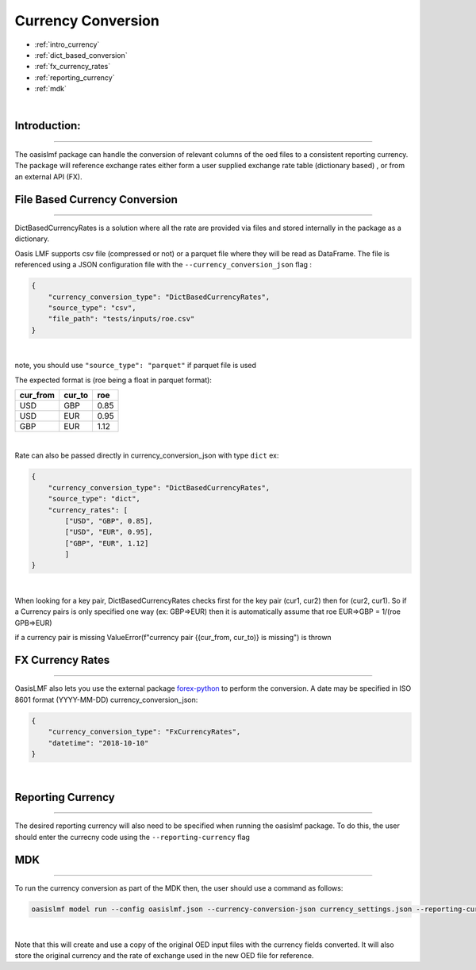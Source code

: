 Currency Conversion
==================


* :ref:`intro_currency`
* :ref:`dict_based_conversion`
* :ref:`fx_currency_rates`
* :ref:`reporting_currency`
* :ref:`mdk`

|
.. _intro_currency:

Introduction:
*************

----

The oasislmf package can handle the conversion of relevant columns of the oed files to a consistent reporting currency. 
The package will reference exchange rates either form a user supplied exchange rate table (dictionary based) , or from an external API (FX).


.. _dict_based_conversion:

File Based Currency Conversion
***************

----

DictBasedCurrencyRates is a solution where all the rate are provided via files and stored internally in the package as a dictionary.

Oasis LMF supports csv file (compressed or not) or a parquet file where they will be read as DataFrame.
The file is referenced using a JSON configuration file with the ``--currency_conversion_json`` flag :

.. code-block:: json

    {
        "currency_conversion_type": "DictBasedCurrencyRates",
        "source_type": "csv",
        "file_path": "tests/inputs/roe.csv"
    }

|

note, you should use ``"source_type": "parquet"`` if parquet file is used

The expected format is (roe being a float in parquet format):

.. csv-table::
   :header: cur_from,cur_to,roe

    USD,GBP,0.85
    USD,EUR,0.95
    GBP,EUR,1.12

|

Rate can also be passed directly in currency_conversion_json with type ``dict``
ex:


.. code-block:: json

    {
        "currency_conversion_type": "DictBasedCurrencyRates",
        "source_type": "dict",
        "currency_rates": [
            ["USD", "GBP", 0.85],
            ["USD", "EUR", 0.95],
            ["GBP", "EUR", 1.12]
            ]
    }

|

When looking for a key pair, DictBasedCurrencyRates checks first for the key pair (cur1, cur2) then for (cur2, cur1).
So if a Currency pairs is only specified one way (ex: GBP=>EUR) then it is automatically assume that
roe EUR=>GBP = 1/(roe GPB=>EUR)

if a currency pair is missing ValueError(f"currency pair {(cur_from, cur_to)} is missing") is thrown


.. _fx_currency_rates:

FX Currency Rates
*****************************

----

OasisLMF also lets you use the external package `forex-python <https://forex-python.readthedocs.io/en/latest/usage.html>`_
to perform the conversion. A date may be specified in ISO 8601 format (YYYY-MM-DD)
currency_conversion_json:

.. code-block:: json

    {
        "currency_conversion_type": "FxCurrencyRates",
        "datetime": "2018-10-10"
    }

|


.. _reporting_currency:

Reporting Currency
*****************************

----

The desired reporting currency will also need to be specified when running the oasislmf package.
To do this, the user should enter the currecny code using the ``--reporting-currency`` flag


.. _mdk:

MDK
*****************************

----

To run the currency conversion as part of the MDK then, the user should use a command as follows:

.. code-block:: sh

    oasislmf model run --config oasislmf.json --currency-conversion-json currency_settings.json --reporting-currency GBP

|

Note that this will create and use a copy of the original OED input files with the currency fields converted.
It will also store the original currency and the rate of exchange used in the new OED file for reference.